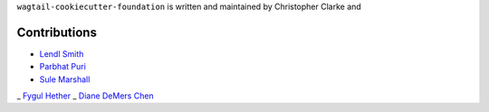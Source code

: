 ``wagtail-cookiecutter-foundation`` is written and maintained by Christopher Clarke and

Contributions
``````````````
- `Lendl Smith <https://github.com/chrisdev>`_
- `Parbhat Puri  <https://parbhatpuri.com/>`_
- `Sule Marshall <https://github.com/suledev>`_
_ `Fygul Hether  <https://github.com/fygul>`_
_ `Diane DeMers Chen  <https://github.com/purplediane>`_
